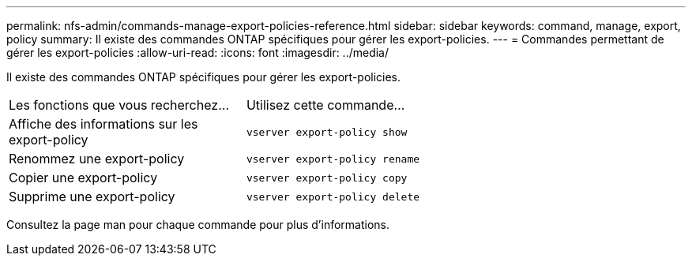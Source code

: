---
permalink: nfs-admin/commands-manage-export-policies-reference.html 
sidebar: sidebar 
keywords: command, manage, export, policy 
summary: Il existe des commandes ONTAP spécifiques pour gérer les export-policies. 
---
= Commandes permettant de gérer les export-policies
:allow-uri-read: 
:icons: font
:imagesdir: ../media/


[role="lead"]
Il existe des commandes ONTAP spécifiques pour gérer les export-policies.

[cols="35,65"]
|===


| Les fonctions que vous recherchez... | Utilisez cette commande... 


 a| 
Affiche des informations sur les export-policy
 a| 
`vserver export-policy show`



 a| 
Renommez une export-policy
 a| 
`vserver export-policy rename`



 a| 
Copier une export-policy
 a| 
`vserver export-policy copy`



 a| 
Supprime une export-policy
 a| 
`vserver export-policy delete`

|===
Consultez la page man pour chaque commande pour plus d'informations.
